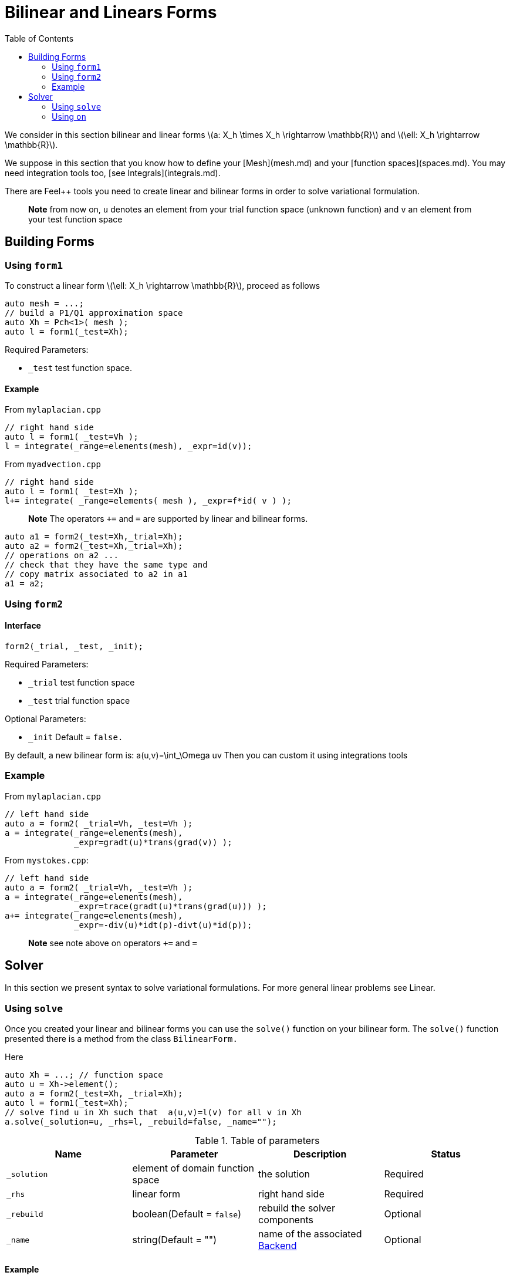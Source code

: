 = Bilinear and Linears Forms
:source-highlighter: pygments
:toc:

We consider in this section bilinear and linear forms
latexmath:[a: X_h \times X_h \rightarrow \mathbb{R}] 
and 
latexmath:[\ell: X_h \rightarrow \mathbb{R}].


We suppose in this section that you know how to define your [Mesh](mesh.md) and your [function spaces](spaces.md). You may need integration tools too, [see  Integrals](integrals.md).

There are Feel++ tools you need to create linear and bilinear forms in order to solve variational formulation.

> **Note** from now on, `u`  denotes an element from your trial function space (unknown function) and  `v` an  element from your test function space

== Building Forms

=== Using `form1`

To construct a linear form latexmath:[\ell: X_h \rightarrow \mathbb{R}], proceed as follows
[source,cpp]
--
auto mesh = ...;
// build a P1/Q1 approximation space
auto Xh = Pch<1>( mesh );
auto l = form1(_test=Xh);
--

Required Parameters:

* `_test`  test function space.

==== Example

From `mylaplacian.cpp`   


[source,cpp]
--
// right hand side
auto l = form1( _test=Vh );
l = integrate(_range=elements(mesh), _expr=id(v));
--

From `myadvection.cpp`   

[source,cpp]
--
// right hand side
auto l = form1( _test=Xh );
l+= integrate( _range=elements( mesh ), _expr=f*id( v ) );
--


> **Note** The operators `+=` and `=` are supported by linear and bilinear forms.
```cpp
auto a1 = form2(_test=Xh,_trial=Xh);
auto a2 = form2(_test=Xh,_trial=Xh);
// operations on a2 ...
// check that they have the same type and 
// copy matrix associated to a2 in a1
a1 = a2; 
```


=== Using `form2`
==== Interface
```cpp
form2(_trial, _test, _init);
```
Required Parameters:

* `_trial`  test function space
* `_test`  trial function space

Optional Parameters:

* `_init`  Default = `false.`

By default, a new bilinear form is:
$$
a(u,v)=\int_\Omega uv
$$
Then you can custom it using integrations tools

=== Example
From `mylaplacian.cpp`   
 
[source,cpp]
--
// left hand side
auto a = form2( _trial=Vh, _test=Vh );
a = integrate(_range=elements(mesh),
              _expr=gradt(u)*trans(grad(v)) );
--

From `mystokes.cpp`:   

[source,cpp]
--
// left hand side
auto a = form2( _trial=Vh, _test=Vh );
a = integrate(_range=elements(mesh),
              _expr=trace(gradt(u)*trans(grad(u))) );
a+= integrate(_range=elements(mesh),
              _expr=-div(u)*idt(p)-divt(u)*id(p));
--

> **Note** see note above on operators `+=` and `=`



== Solver 

In this section we present syntax to solve variational formulations. For more general linear problems see  Linear.

=== Using `solve`

Once you created your linear and bilinear forms you can use the `solve()`  function on your bilinear form. The `solve()`  function presented there is a method from the class `BilinearForm.` 

Here 
[source,cpp]
--
auto Xh = ...; // function space
auto u = Xh->element();
auto a = form2(_test=Xh, _trial=Xh);
auto l = form1(_test=Xh);
// solve find u in Xh such that  a(u,v)=l(v) for all v in Xh
a.solve(_solution=u, _rhs=l, _rebuild=false, _name="");
--

.Table of parameters
|===
| Name | Parameter | Description | Status

| `_solution`
| element of domain function space
| the solution
| Required

| `_rhs`
| linear form
| right hand side
| Required

| `_rebuild`
| boolean(Default = `false`)
| rebuild the solver components
| Optional 

| `_name`
| string(Default = "")
| name of the associated link:solver.md[Backend]
| Optional
|===

==== Example

From `laplacian.cpp`:   
[source,cpp]
--
// solve the equation  a(u,v) = l(v)  
a.solve(_rhs=l,_solution=u);
--

=== Using `on`

The function `on()`  allows you to add conditions to your bilinear form before using the `solve`  function.

==== Interface

[source,cpp]
--
on(_range, _rhs, _element, _expr);
--

Required Parameters:

* `_range`  domain concerned by this condition (see [Integrals]() ).
* `_rhs`  right hand side. The linear form.
* `_element`  element concerned.
* `_expr`  the condition.

This function is used with += operator.

==== Example

From `mylaplacian.cpp`:   
[source,cpp]
--
// apply the boundary condition
a+=on(_range=boundaryfaces(mesh), 
       _rhs=l, 
       _element=u,
      _expr=expr(soption("functions.alpha")) );
--          

There we add the condition: $$ u  =  0  \text{ on }\;\partial\Omega \;$$.

From `mystokes.cpp`:   

[source,cpp]
--
a+=on(_range=boundaryfaces(mesh), _rhs=l, _element=u,
      _expr=expr<2,1,5>(u_exact,syms));
--

You can also apply boundary conditions using :
[source,cpp]
--
a+=on(_range=markedfaces(mesh,"top"),
      _element=u[Component::Y],
      _rhs=l,
      _expr=cst(0.))
--
